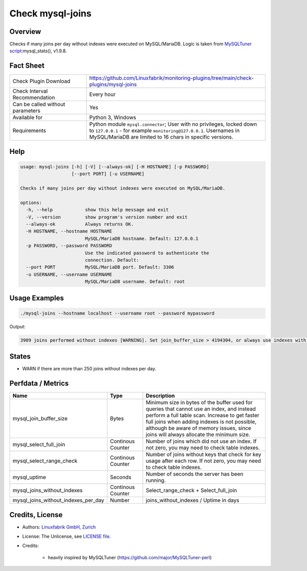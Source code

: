Check mysql-joins
=================

Overview
--------

Checks if many joins per day without indexes were executed on MySQL/MariaDB. Logic is taken from `MySQLTuner script <https://github.com/major/MySQLTuner-perl>`_:mysql_stats(), v1.9.8.


Fact Sheet
----------

.. csv-table::
    :widths: 30, 70
    
    "Check Plugin Download",                "https://github.com/Linuxfabrik/monitoring-plugins/tree/main/check-plugins/mysql-joins"
    "Check Interval Recommendation",        "Every hour"
    "Can be called without parameters",     "Yes"
    "Available for",                        "Python 3, Windows"
    "Requirements",                         "Python module ``mysql.connector``; User with no privileges, locked down to ``127.0.0.1`` - for example ``monitoring@127.0.0.1``. Usernames in MySQL/MariaDB are limited to 16 chars in specific versions."


Help
----

.. code-block:: text

    usage: mysql-joins [-h] [-V] [--always-ok] [-H HOSTNAME] [-p PASSWORD]
                       [--port PORT] [-u USERNAME]

    Checks if many joins per day without indexes were executed on MySQL/MariaDB.

    options:
      -h, --help            show this help message and exit
      -V, --version         show program's version number and exit
      --always-ok           Always returns OK.
      -H HOSTNAME, --hostname HOSTNAME
                            MySQL/MariaDB hostname. Default: 127.0.0.1
      -p PASSWORD, --password PASSWORD
                            Use the indicated password to authenticate the
                            connection. Default:
      --port PORT           MySQL/MariaDB port. Default: 3306
      -u USERNAME, --username USERNAME
                            MySQL/MariaDB username. Default: root


Usage Examples
--------------

.. code-block:: bash

    ./mysql-joins --hostname localhost --username root --password mypassword

Output:

.. code-block:: text

    3909 joins performed without indexes [WARNING]. Set join_buffer_size > 4194304, or always use indexes with JOINs. Raise the join_buffer_size until JOINs not using indexes are found.


States
------

* WARN if there are more than 250 joins without indexes per day.


Perfdata / Metrics
------------------

.. csv-table::
    :widths: 25, 15, 60
    :header-rows: 1
    
    Name,                                       Type,               Description
    mysql_join_buffer_size,                     Bytes,              "Minimum size in bytes of the buffer used for queries that cannot use an index, and instead perform a full table scan. Increase to get faster full joins when adding indexes is not possible, although be aware of memory issues, since joins will always allocate the minimum size."
    mysql_select_full_join,                     Continous Counter,  "Number of joins which did not use an index. If not zero, you may need to check table indexes."
    mysql_select_range_check,                   Continous Counter,  "Number of joins without keys that check for key usage after each row. If not zero, you may need to check table indexes."
    mysql_uptime,                               Seconds,            "Number of seconds the server has been running."
    mysql_joins_without_indexes,                Continous Counter,  Select_range_check + Select_full_join
    mysql_joins_without_indexes_per_day,        Number,             joins_without_indexes / Uptime in days


Credits, License
----------------

* Authors: `Linuxfabrik GmbH, Zurich <https://www.linuxfabrik.ch>`_
* License: The Unlicense, see `LICENSE file <https://unlicense.org/>`_.
* Credits:

    * heavily inspired by MySQLTuner (https://github.com/major/MySQLTuner-perl)
